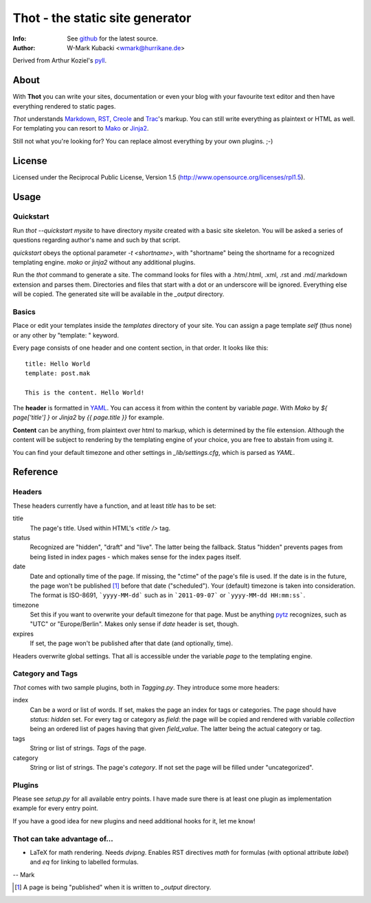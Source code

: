 ====================================
Thot - the static site generator
====================================
:Info: See `github <http://github.com/wmark/thot>`_ for the latest source.
:Author: W-Mark Kubacki <wmark@hurrikane.de>

Derived from Arthur Koziel's `pyll <http://github.com/arthurk/pyll>`_.

About
=====
With **Thot** you can write your sites, documentation or even your blog with
your favourite text editor and then have everything rendered to static pages.

*Thot* understands Markdown_, RST_, Creole_ and Trac_'s
markup. You can still write everything as plaintext or HTML as well.
For templating you can resort to Mako_ or Jinja2_.

.. _Markdown: http://daringfireball.net/projects/markdown/syntax
.. _RST:      http://docutils.sourceforge.net/docs/user/rst/quickref.html
.. _Creole:   http://www.wikicreole.org/wiki/Creole1.0
.. _Trac:     http://trac.edgewall.org/wiki/WikiFormatting
.. _Mako:     http://www.makotemplates.org/
.. _Jinja2:   http://jinja.pocoo.org/

Still not what you're looking for? You can replace almost everything by your own
plugins. ;-)

License
========
Licensed under the Reciprocal Public License, Version 1.5
(http://www.opensource.org/licenses/rpl1.5).

Usage
========

Quickstart
------------
Run `thot --quickstart mysite` to have directory `mysite` created with a basic site
skeleton. You will be asked a series of questions regarding author's name and such by
that script.

`quickstart` obeys the optional parameter `-t <shortname>`, with "shortname" being
the shortname for a recognized templating engine. `mako` or `jinja2` without any
additional plugins.

Run the `thot` command to generate a site. The command looks for files with a .htm/.html,
.xml, .rst and .md/.markdown extension and parses them. Directories and files that start
with a dot or an underscore will be ignored. Everything else will be copied. The generated
site will be available in the `_output` directory.

Basics
--------
Place or edit your templates inside the `templates` directory of your site.
You can assign a page template `self` (thus none) or any other by "template: " keyword.

Every page consists of one header and one content section, in that order. It looks
like this:

::

    title: Hello World
    template: post.mak

    This is the content. Hello World!

The **header** is formatted in YAML_. You can access it from within the content by
variable `page`. With *Mako* by `${ page['title'] }` or *Jinja2* by `{{ page.title }}` for
example.

**Content** can be anything, from plaintext over html to markup, which is determined by
the file extension. Although the content will be subject to rendering by the templating
engine of your choice, you are free to abstain from using it.

You can find your default timezone and other settings in `_lib/settings.cfg`, which is
parsed as *YAML*.

.. _YAML: http://yaml.org/spec/1.1/

Reference
===========

Headers
----------
These headers currently have a function, and at least `title` has to be set:

title
  The page's title. Used within HTML's `<title />` tag.

status
  Recognized are "hidden", "draft" and "live". The latter being the fallback.
  Status "hidden" prevents pages from being listed in index pages - which makes sense
  for the index pages itself.

date
  Date and optionally time of the page. If missing, the "ctime" of the page's file is used.
  If the date is in the future, the page won't be published [1]_ before that date ("scheduled").
  Your (default) timezone is taken into consideration.
  The format is ISO-8691, ```yyyy-MM-dd``` such as in ```2011-09-07``` or ```yyyy-MM-dd HH:mm:ss```.

timezone
  Set this if you want to overwrite your default timezone for that page.
  Must be anything pytz_ recognizes, such as "UTC" or "Europe/Berlin".
  Makes only sense if `date` header is set, though.

expires
  If set, the page won't be published after that date (and optionally, time).

Headers overwrite global settings. That all is accessible under the variable `page`
to the templating engine.

.. _pytz: http://pytz.sourceforge.net/

Category and Tags
-------------------
*Thot* comes with two sample plugins, both in `Tagging.py`. They introduce some more headers:

index
  Can be a word or list of words. If set, makes the page an index for tags or categories.
  The page should have `status: hidden` set.
  For every tag or category as `field`: the page will be copied and rendered with variable
  `collection` being an ordered list of pages having that given
  `field_value`. The latter being the actual category or tag.

tags
  String or list of strings. *Tags* of the page.

category
  String or list of strings. The page's *category*.
  If not set the page will be filled under "uncategorized".

Plugins
---------
Please see `setup.py` for all available entry points. I have made sure there is at least
one plugin as implementation example for every entry point.

If you have a good idea for new plugins and need additional hooks for it, let me know!

Thot can take advantage of...
------------------------------

- LaTeX for math rendering. Needs `dvipng`.
  Enables RST directives `math` for formulas (with optional attribute `label`)
  and `eq` for linking to labelled formulas.

-- Mark

.. [1] A page is being "published" when it is written to `_output` directory.
